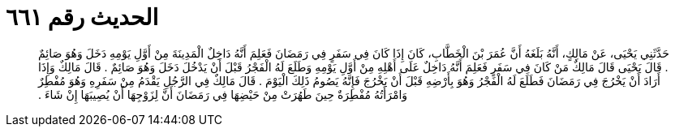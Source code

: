 
= الحديث رقم ٦٦١

[quote.hadith]
حَدَّثَنِي يَحْيَى، عَنْ مَالِكٍ، أَنَّهُ بَلَغَهُ أَنَّ عُمَرَ بْنَ الْخَطَّابِ، كَانَ إِذَا كَانَ فِي سَفَرٍ فِي رَمَضَانَ فَعَلِمَ أَنَّهُ دَاخِلٌ الْمَدِينَةَ مِنْ أَوَّلِ يَوْمِهِ دَخَلَ وَهُوَ صَائِمٌ ‏.‏ قَالَ يَحْيَى قَالَ مَالِكٌ مَنْ كَانَ فِي سَفَرٍ فَعَلِمَ أَنَّهُ دَاخِلٌ عَلَى أَهْلِهِ مِنْ أَوَّلِ يَوْمِهِ وَطَلَعَ لَهُ الْفَجْرُ قَبْلَ أَنْ يَدْخُلَ دَخَلَ وَهُوَ صَائِمٌ ‏.‏ قَالَ مَالِكٌ وَإِذَا أَرَادَ أَنْ يَخْرُجَ فِي رَمَضَانَ فَطَلَعَ لَهُ الْفَجْرُ وَهُوَ بِأَرْضِهِ قَبْلَ أَنْ يَخْرُجَ فَإِنَّهُ يَصُومُ ذَلِكَ الْيَوْمَ ‏.‏ قَالَ مَالِكٌ فِي الرَّجُلِ يَقْدَمُ مِنْ سَفَرِهِ وَهُوَ مُفْطِرٌ وَامْرَأَتُهُ مُفْطِرَةٌ حِينَ طَهُرَتْ مِنْ حَيْضِهَا فِي رَمَضَانَ أَنَّ لِزَوْجِهَا أَنْ يُصِيبَهَا إِنْ شَاءَ ‏.‏